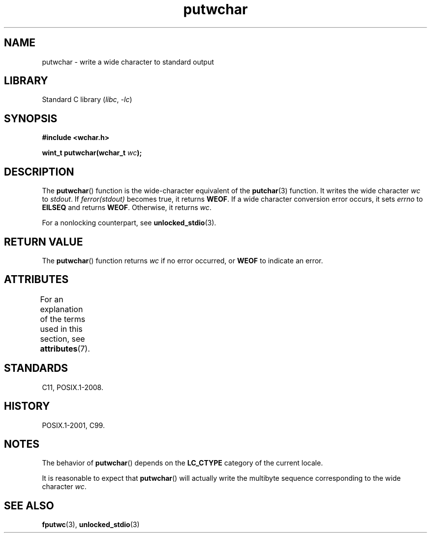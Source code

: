 '\" t
.\" Copyright (c) Bruno Haible <haible@clisp.cons.org>
.\"
.\" SPDX-License-Identifier: GPL-2.0-or-later
.\"
.\" References consulted:
.\"   GNU glibc-2 source code and manual
.\"   Dinkumware C library reference http://www.dinkumware.com/
.\"   OpenGroup's Single UNIX specification
.\"      http://www.UNIX-systems.org/online.html
.\"   ISO/IEC 9899:1999
.\"
.TH putwchar 3 (date) "Linux man-pages (unreleased)"
.SH NAME
putwchar \- write a wide character to standard output
.SH LIBRARY
Standard C library
.RI ( libc ", " \-lc )
.SH SYNOPSIS
.nf
.B #include <wchar.h>
.PP
.BI "wint_t putwchar(wchar_t " wc );
.fi
.SH DESCRIPTION
The
.BR putwchar ()
function is the wide-character equivalent of the
.BR putchar (3)
function.
It writes the wide character
.I wc
to
.IR stdout .
If
.I ferror(stdout)
becomes true, it returns
.BR WEOF .
If a wide character
conversion error occurs, it sets
.I errno
to
.B EILSEQ
and returns
.BR WEOF .
Otherwise, it returns
.IR wc .
.PP
For a nonlocking counterpart, see
.BR unlocked_stdio (3).
.SH RETURN VALUE
The
.BR putwchar ()
function returns
.I wc
if no error occurred, or
.B WEOF
to indicate an error.
.SH ATTRIBUTES
For an explanation of the terms used in this section, see
.BR attributes (7).
.TS
allbox;
lbx lb lb
l l l.
Interface	Attribute	Value
T{
.na
.nh
.BR putwchar ()
T}	Thread safety	MT-Safe
.TE
.sp 1
.SH STANDARDS
C11, POSIX.1-2008.
.SH HISTORY
POSIX.1-2001, C99.
.SH NOTES
The behavior of
.BR putwchar ()
depends on the
.B LC_CTYPE
category of the
current locale.
.PP
It is reasonable to expect that
.BR putwchar ()
will actually write
the multibyte sequence corresponding to the wide character
.IR wc .
.SH SEE ALSO
.BR fputwc (3),
.BR unlocked_stdio (3)
